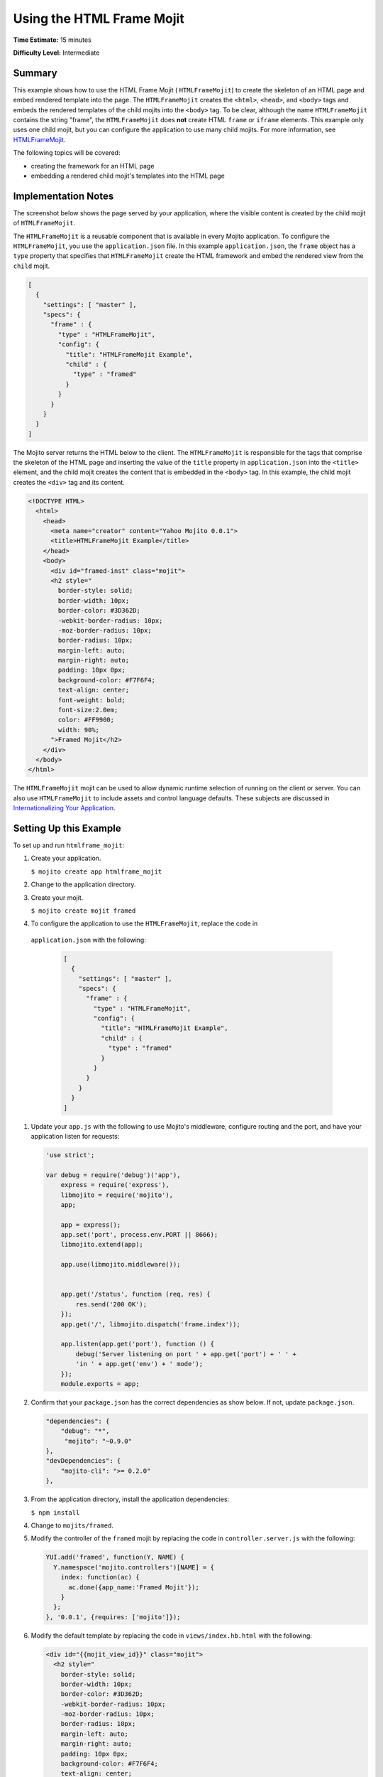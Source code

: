 ==========================
Using the HTML Frame Mojit
==========================

**Time Estimate:** 15 minutes

**Difficulty Level:** Intermediate

.. _code_exs_htmlframemojit-summary:

Summary
=======

This example shows how to use the HTML Frame Mojit ( ``HTMLFrameMojit``) to 
create the skeleton of an HTML page and embed rendered template into the 
page. The ``HTMLFrameMojit`` creates the ``<html>``, ``<head>``, and ``<body>`` 
tags and embeds the rendered templates of the child mojits into the ``<body>`` 
tag. To be clear, although the name ``HTMLFrameMojit`` contains the string 
"frame", the ``HTMLFrameMojit`` does **not** create HTML ``frame`` or ``iframe`` 
elements. This example only uses one child mojit, but you can configure the 
application to use many child mojits. For more information, see 
`HTMLFrameMojit <../topics/mojito_frame_mojits.html#htmlframemojit>`_.

The following topics will be covered:

- creating the framework for an HTML page
- embedding a rendered child mojit's templates into the HTML page

.. _code_exs_htmlframemojit-notes:

Implementation Notes
====================

The screenshot below shows the page served by your application, where the visible 
content is created by the child mojit of ``HTMLFrameMojit``.

.. image:: images/htmlframe.preview.gif
   :width: 401px
   :height: 360px

The ``HTMLFrameMojit`` is a reusable component that is available in every Mojito 
application. To configure the ``HTMLFrameMojit``, you use the ``application.json`` 
file. In this example ``application.json``, the ``frame`` object has a ``type`` 
property that specifies that ``HTMLFrameMojit`` create the HTML framework and 
embed the rendered view from the ``child`` mojit.

.. code-block:: javascript

   [
     {
       "settings": [ "master" ],
       "specs": {
         "frame" : {
           "type" : "HTMLFrameMojit",
           "config": {
             "title": "HTMLFrameMojit Example",
             "child" : {
               "type" : "framed"
             }
           }
         }
       }
     }
   ]

The Mojito server returns the HTML below to the client. The ``HTMLFrameMojit`` is 
responsible for the tags that comprise the skeleton of the HTML page and inserting the 
value of the ``title`` property in ``application.json`` into the ``<title>`` element, 
and the child mojit creates the content that is embedded in the ``<body>`` tag. In this 
example, the child mojit creates the ``<div>`` tag and its content.

.. code-block:: html

   <!DOCTYPE HTML>
     <html>
       <head>
         <meta name="creator" content="Yahoo Mojito 0.0.1">
         <title>HTMLFrameMojit Example</title>
       </head>
       <body>
         <div id="framed-inst" class="mojit">
         <h2 style="
           border-style: solid;
           border-width: 10px;
           border-color: #3D362D;
           -webkit-border-radius: 10px;
           -moz-border-radius: 10px;
           border-radius: 10px;
           margin-left: auto;
           margin-right: auto;
           padding: 10px 0px;
           background-color: #F7F6F4;
           text-align: center;
           font-weight: bold;
           font-size:2.0em;
           color: #FF9900;
           width: 90%;
         ">Framed Mojit</h2>
       </div>
     </body>
   </html>

The ``HTMLFrameMojit`` mojit can be used to allow dynamic runtime selection of running 
on the client or server. You can also use ``HTMLFrameMojit`` to include assets and control 
language defaults. These subjects are discussed in 
`Internationalizing Your Application <i18n_apps.html>`_.

.. _code_exs_htmlframemojit-setup:

Setting Up this Example
=======================

To set up and run ``htmlframe_mojit``:

#. Create your application.

   ``$ mojito create app htmlframe_mojit``
#. Change to the application directory.
#. Create your mojit.

   ``$ mojito create mojit framed``
#. To configure the application to use the ``HTMLFrameMojit``, replace the code in 
  ``application.json`` with the following:

   .. code-block:: javascript

     [
       {
         "settings": [ "master" ],
         "specs": {
           "frame" : {
             "type" : "HTMLFrameMojit",
             "config": {
               "title": "HTMLFrameMojit Example",
               "child" : {
                 "type" : "framed"
               }
             }
           }
         }
       }
     ]

#. Update your ``app.js`` with the following to use Mojito's middleware, configure routing and the port, and 
   have your application listen for requests:

   .. code-block:: javascript

      'use strict';

      var debug = require('debug')('app'),
          express = require('express'),
          libmojito = require('mojito'),
          app;

          app = express();
          app.set('port', process.env.PORT || 8666);
          libmojito.extend(app);

          app.use(libmojito.middleware());

		
          app.get('/status', function (req, res) {
              res.send('200 OK');
          });
          app.get('/', libmojito.dispatch('frame.index'));
         
          app.listen(app.get('port'), function () {
              debug('Server listening on port ' + app.get('port') + ' ' +
              'in ' + app.get('env') + ' mode');
          });
          module.exports = app;

#. Confirm that your ``package.json`` has the correct dependencies as show below. If not,
   update ``package.json``.

   .. code-block:: javascript

      "dependencies": {
          "debug": "*",
           "mojito": "~0.9.0"
      },
      "devDependencies": {
          "mojito-cli": ">= 0.2.0"
      },

#. From the application directory, install the application dependencies:

   ``$ npm install``

#. Change to ``mojits/framed``.
#. Modify the controller of the ``framed`` mojit by replacing the code in 
   ``controller.server.js`` with the following:

   .. code-block:: javascript

      YUI.add('framed', function(Y, NAME) {
        Y.namespace('mojito.controllers')[NAME] = {   
          index: function(ac) {
            ac.done({app_name:'Framed Mojit'});
          }
        };
      }, '0.0.1', {requires: ['mojito']});

#. Modify the default template by replacing the code in ``views/index.hb.html`` with the 
   following:

   .. code-block:: html

      <div id="{{mojit_view_id}}" class="mojit">
        <h2 style="
          border-style: solid;
          border-width: 10px;
          border-color: #3D362D;
          -webkit-border-radius: 10px;
          -moz-border-radius: 10px;
          border-radius: 10px;
          margin-left: auto;
          margin-right: auto;
          padding: 10px 0px;
          background-color: #F7F6F4;
          text-align: center;
          font-weight: bold;
          font-size:2.0em;
          color: #FF9900;
          width: 90%;
        ">{{app_name}}</h2>
      </div>

   The HTML fragment in the template above will be embedded in the ``<body>`` tag by 
   ``HTMLFrameMojit``.

#. From the application directory, run the server.

   ``$ node app.js``
#. To view your application, go to the URL:

   http://localhost:8666

.. _code_exs_htmlframemojit-src:

Source Code
===========

- `Application Configuration <http://github.com/yahoo/mojito/tree/master/examples/developer-guide/htmlframe_mojit/application.json>`_
- `HTML Frame Application <http://github.com/yahoo/mojito/tree/master/examples/developer-guide/htmlframe_mojit/>`_


